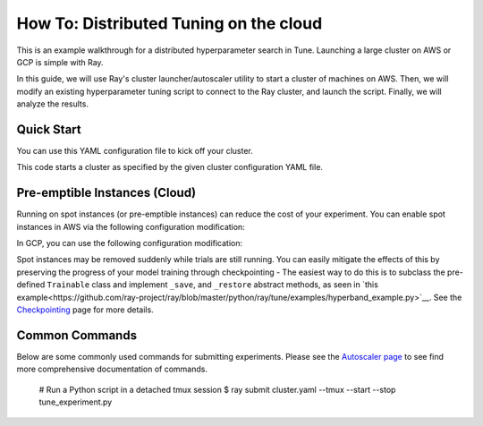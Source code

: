 How To: Distributed Tuning on the cloud
=======================================

This is an example walkthrough for a distributed hyperparameter search in Tune. Launching a large cluster on AWS or GCP is simple with Ray.

In this guide, we will use Ray's cluster launcher/autoscaler utility to start a cluster of machines on AWS. Then, we will modify an existing hyperparameter tuning script to connect to the Ray cluster, and launch the script. Finally, we will analyze the results.


Quick Start
-----------

You can use this YAML configuration file to kick off your cluster.

.. code-block::yaml

    TODO

This code starts a cluster as specified by the given cluster configuration YAML file.


.. code-block::bash

    export CLUSTER=[path/to/cluster/yaml]
    ray submit $CLUSTER tune_mnist_large.py --start
    ray exec $CLUSTER 'tensorboard --logdir=~/ray_results/ --port 6006' --port-forward 6006


Pre-emptible Instances (Cloud)
------------------------------

Running on spot instances (or pre-emptible instances) can reduce the cost of your experiment. You can enable spot instances in AWS via the following configuration modification:

.. code-block::yaml

    # Provider-specific config for worker nodes, e.g. instance type.
    worker_nodes:
        InstanceType: m5.large
        ImageId: ami-0b294f219d14e6a82 # Deep Learning AMI (Ubuntu) Version 21.0

        # Run workers on spot by default. Comment this out to use on-demand.
        InstanceMarketOptions:
            MarketType: spot
            SpotOptions:
                MaxPrice: 1.0  # Max Hourly Price

In GCP, you can use the following configuration modification:

.. code-block::yaml

    worker_nodes:
        machineType: n1-standard-2
        disks:
          - boot: true
            autoDelete: true
            type: PERSISTENT
            initializeParams:
              diskSizeGb: 50
              # See https://cloud.google.com/compute/docs/images for more images
              sourceImage: projects/deeplearning-platform-release/global/images/family/tf-1-13-cpu

        # Run workers on preemtible instances.
        scheduling:
          - preemptible: true

Spot instances may be removed suddenly while trials are still running. You can easily mitigate the effects of this by preserving the progress of your model training through checkpointing - The easiest way to do this is to subclass the pre-defined ``Trainable`` class and implement ``_save``, and ``_restore`` abstract methods, as seen in `this example<https://github.com/ray-project/ray/blob/master/python/ray/tune/examples/hyperband_example.py>`__. See the `Checkpointing <tune-checkpointing.html>`__ page for more details.

Common Commands
---------------

Below are some commonly used commands for submitting experiments. Please see the `Autoscaler page <autoscaling.html>`__ to see find more comprehensive documentation of commands.


    # Run a Python script in a detached tmux session
    $ ray submit cluster.yaml --tmux --start --stop tune_experiment.py


